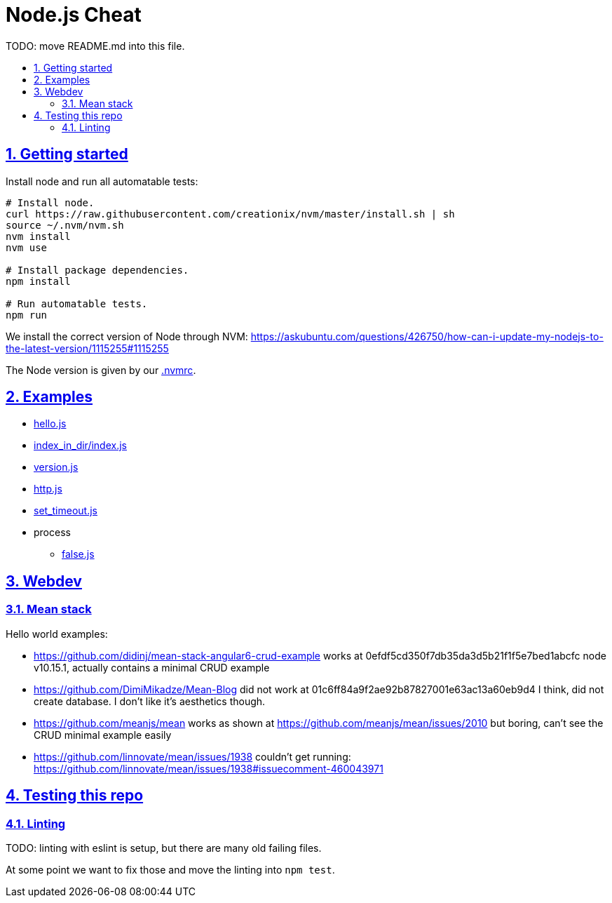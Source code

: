 = Node.js Cheat
:idprefix:
:idseparator: -
:sectanchors:
:sectlinks:
:sectnumlevels: 6
:sectnums:
:toc: macro
:toclevels: 6
:toc-title:

TODO: move README.md into this file.

toc::[]

== Getting started

Install node and run all automatable tests:

....
# Install node.
curl https://raw.githubusercontent.com/creationix/nvm/master/install.sh | sh
source ~/.nvm/nvm.sh
nvm install
nvm use

# Install package dependencies.
npm install

# Run automatable tests.
npm run
....

We install the correct version of Node through NVM: https://askubuntu.com/questions/426750/how-can-i-update-my-nodejs-to-the-latest-version/1115255#1115255

The Node version is given by our link:.nvmrc[].

== Examples

* link:hello.js[]
* link:index_in_dir/index.js[]
* link:version.js[]
* link:http.js[]
* link:set_timeout.js[]
* process
** link:false.js[]

== Webdev

=== Mean stack

Hello world examples:

* https://github.com/didinj/mean-stack-angular6-crud-example works at 0efdf5cd350f7db35da3d5b21f1f5e7bed1abcfc node v10.15.1, actually contains a minimal CRUD example
* https://github.com/DimiMikadze/Mean-Blog did not work at 01c6ff84a9f2ae92b87827001e63ac13a60eb9d4 I think, did not create database. I don't like it's aesthetics though.
* https://github.com/meanjs/mean works as shown at https://github.com/meanjs/mean/issues/2010 but boring, can't see the CRUD minimal example easily
* https://github.com/linnovate/mean/issues/1938 couldn't get running: https://github.com/linnovate/mean/issues/1938#issuecomment-460043971 

== Testing this repo

=== Linting

TODO: linting with eslint is setup, but there are many old failing files.

At some point we want to fix those and move the linting into `npm test`.

